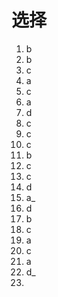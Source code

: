 * 选择

  1. b
  2. b
  3. c
  4. a
  5. c
  6. a
  7. d
  8. c
  9. c
  10. c
  11. b
  12. c
  13. c
  14. d
  15. a_
  16. d
  17. b
  18. c
  19. a
  20. c
  21. a
  22. d_
  23. 
